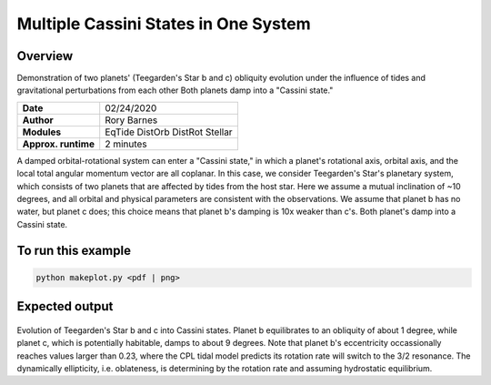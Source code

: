 Multiple Cassini States in One System
====================================

Overview
--------

Demonstration of two planets' (Teegarden's Star b and c) obliquity evolution
under the influence of tides and gravitational perturbations from each other
Both planets damp into a "Cassini state."

===================   ============
**Date**              02/24/2020
**Author**            Rory Barnes
**Modules**           EqTide
                      DistOrb
                      DistRot
                      Stellar
**Approx. runtime**   2 minutes
===================   ============

A damped orbital-rotational system can enter a "Cassini state," in which
a planet's rotational axis, orbital axis, and the local total angular momentum
vector are all coplanar. In this case, we consider Teegarden's Star's planetary
system, which consists of two planets that are affected by tides from the
host star. Here we assume a mutual inclination of ~10 degrees, and all orbital
and physical parameters are consistent with the observations. We assume that
planet b has no water, but planet c does; this choice means that planet b's
damping is 10x weaker than c's. Both planet's damp into a Cassini state.

To run this example
-------------------

.. code-block:: bash

    python makeplot.py <pdf | png>


Expected output
---------------


.. figure:: CassiniMulti.png
   :width: 600px
   :align: center

Evolution of Teegarden's Star b and c into Cassini states. Planet b equilibrates
to an obliquity of about 1 degree, while planet c, which is potentially
habitable, damps to about 9 degrees. Note that planet b's eccentricity
occassionally reaches values larger than 0.23, where the CPL tidal model
predicts its rotation rate will switch to the 3/2 resonance. The dynamically
ellipticity, i.e. oblateness, is determining by the rotation rate and assuming
hydrostatic equilibrium. 
